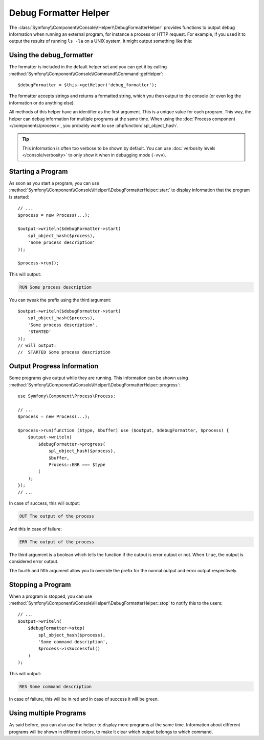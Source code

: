 .. index::
    single: Console Helpers; DebugFormatter Helper

Debug Formatter Helper
======================

The :class:`Symfony\\Component\\Console\\Helper\\DebugFormatterHelper` provides
functions to output debug information when running an external program, for
instance a process or HTTP request. For example, if you used it to output
the results of running ``ls -la`` on a UNIX system, it might output something
like this:

.. image:: /_images/components/console/debug_formatter.png
   :align: center

Using the debug_formatter
-------------------------

The formatter is included in the default helper set and you can get it by
calling :method:`Symfony\\Component\\Console\\Command\\Command::getHelper`::

    $debugFormatter = $this->getHelper('debug_formatter');

The formatter accepts strings and returns a formatted string, which you then
output to the console (or even log the information or do anything else).

All methods of this helper have an identifier as the first argument. This is a
unique value for each program. This way, the helper can debug information for
multiple programs at the same time. When using the
:doc:`Process component </components/process>`, you probably want to use
:phpfunction:`spl_object_hash`.

.. tip::

    This information is often too verbose to be shown by default. You can use
    :doc:`verbosity levels </console/verbosity>` to only show it when in
    debugging mode (``-vvv``).

Starting a Program
------------------

As soon as you start a program, you can use
:method:`Symfony\\Component\\Console\\Helper\\DebugFormatterHelper::start` to
display information that the program is started::

    // ...
    $process = new Process(...);

    $output->writeln($debugFormatter->start(
        spl_object_hash($process),
        'Some process description'
    ));

    $process->run();

This will output:

.. code-block:: text

     RUN Some process description

You can tweak the prefix using the third argument::

    $output->writeln($debugFormatter->start(
        spl_object_hash($process),
        'Some process description',
        'STARTED'
    ));
    // will output:
    //  STARTED Some process description

Output Progress Information
---------------------------

Some programs give output while they are running. This information can be shown
using
:method:`Symfony\\Component\\Console\\Helper\\DebugFormatterHelper::progress`::

    use Symfony\Component\Process\Process;

    // ...
    $process = new Process(...);

    $process->run(function ($type, $buffer) use ($output, $debugFormatter, $process) {
        $output->writeln(
            $debugFormatter->progress(
                spl_object_hash($process),
                $buffer,
                Process::ERR === $type
            )
        );
    });
    // ...

In case of success, this will output:

.. code-block:: text

    OUT The output of the process

And this in case of failure:

.. code-block:: text

    ERR The output of the process

The third argument is a boolean which tells the function if the output is error
output or not. When ``true``, the output is considered error output.

The fourth and fifth argument allow you to override the prefix for the normal
output and error output respectively.

Stopping a Program
------------------

When a program is stopped, you can use
:method:`Symfony\\Component\\Console\\Helper\\DebugFormatterHelper::stop` to
notify this to the users::

    // ...
    $output->writeln(
        $debugFormatter->stop(
            spl_object_hash($process),
            'Some command description',
            $process->isSuccessful()
        )
    );

This will output:

.. code-block:: text

    RES Some command description

In case of failure, this will be in red and in case of success it will be green.

Using multiple Programs
-----------------------

As said before, you can also use the helper to display more programs at the
same time. Information about different programs will be shown in different
colors, to make it clear which output belongs to which command.

.. ready: no
.. revision: 8204b4f390f6a054afbc373ff72af2319a487a5d